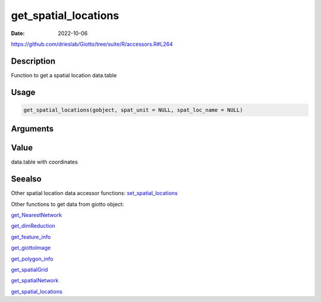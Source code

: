 =====================
get_spatial_locations
=====================

:Date: 2022-10-06

https://github.com/drieslab/Giotto/tree/suite/R/accessors.R#L264


Description
===========

Function to get a spatial location data.table

Usage
=====

.. code:: r

   get_spatial_locations(gobject, spat_unit = NULL, spat_loc_name = NULL)

Arguments
=========

+-------------------------------+--------------------------------------+
| Argument                      | Description                          |
+===============================+======================================+
| ``gobject``                   | giotto object                        |
+-------------------------------+--------------------------------------+
| ``spat_unit``                 | spatial unit (e.g.Â â€œcellâ€)           |
+-------------------------------+--------------------------------------+
| ``spat_loc_name``             | name of spatial locations (defaults  |
|                               | to first name in spatial_locs slot,  |
|                               | e.g.Â â€œrawâ€)                          |
+-------------------------------+--------------------------------------+

Value
=====

data.table with coordinates

Seealso
=======

Other spatial location data accessor functions:
`set_spatial_locations <../md_rst/set_spatial_locations.html>`__

Other functions to get data from giotto object:

`get_NearestNetwork <../md_rst/get_NearestNetwork.html>`__

`get_dimReduction <../md_rst/get_dimReduction.html>`__

`get_feature_info <../md_rst/get_feature_info.html>`__

`get_giottoImage <../md_rst/get_giottoImage.html>`__

`get_polygon_info <../md_rst/get_polygon_info.html>`__

`get_spatialGrid <../md_rst/get_spatialGrid.html>`__

`get_spatialNetwork <../md_rst/get_spatialNetwork.html>`__

`get_spatial_locations <../md_rst/get_spatial_locations.html>`__
